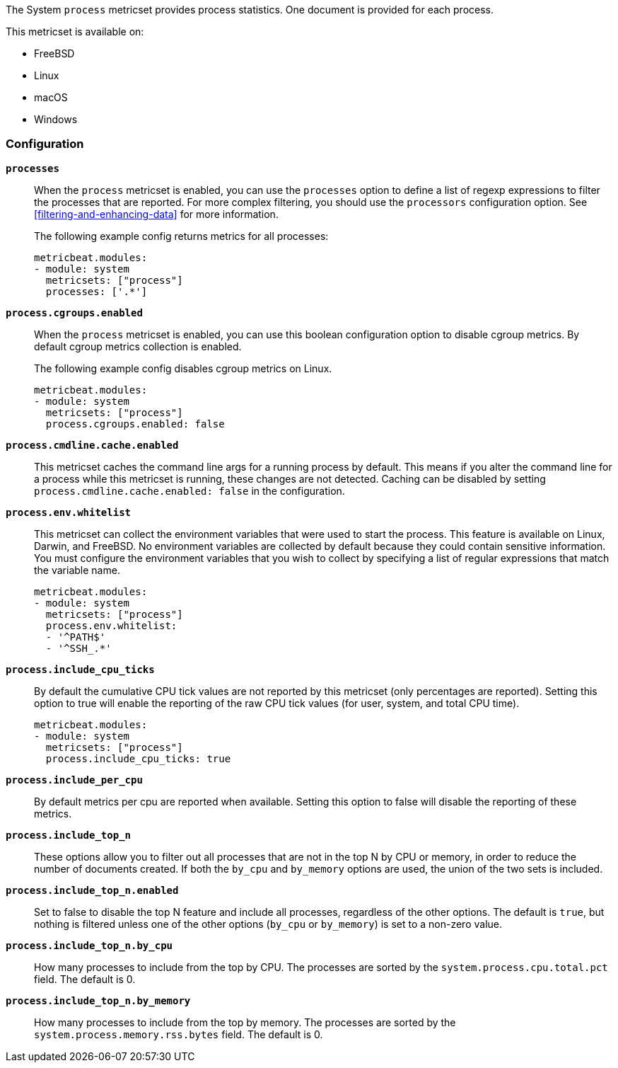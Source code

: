 The System `process` metricset provides process statistics. One document is
provided for each process.

This metricset is available on:

- FreeBSD
- Linux
- macOS
- Windows

[float]
=== Configuration

*`processes`*:: When the `process` metricset is enabled, you can use the
`processes` option to define a list of regexp expressions to filter the
processes that are reported. For more complex filtering, you should use the
`processors` configuration option. See <<filtering-and-enhancing-data>> for more
information.
+
The following example config returns metrics for all processes:
+
[source,yaml]
----
metricbeat.modules:
- module: system
  metricsets: ["process"]
  processes: ['.*']
----

*`process.cgroups.enabled`*:: When the `process` metricset is enabled, you can
use this boolean configuration option to disable cgroup metrics. By default
cgroup metrics collection is enabled.
+
The following example config disables cgroup metrics on Linux.
+
[source,yaml]
----
metricbeat.modules:
- module: system
  metricsets: ["process"]
  process.cgroups.enabled: false
----

*`process.cmdline.cache.enabled`*:: This metricset caches the command line args
for a running process by default. This means if you alter the command line for a
process while this metricset is running, these changes are not detected. Caching
can be disabled by setting `process.cmdline.cache.enabled: false` in the
configuration.

*`process.env.whitelist`*:: This metricset can collect the environment variables
that were used to start the process. This feature is available on Linux, Darwin,
and FreeBSD. No environment variables are collected by default because they
could contain sensitive information. You must configure the environment
variables that you wish to collect by specifying a list of regular expressions
that match the variable name.
+
[source,yaml]
----
metricbeat.modules:
- module: system
  metricsets: ["process"]
  process.env.whitelist:
  - '^PATH$'
  - '^SSH_.*'
----

*`process.include_cpu_ticks`*:: By default the cumulative CPU tick values
are not reported by this metricset (only percentages are reported). Setting
this option to true will enable the reporting of the raw CPU tick values
(for user, system, and total CPU time).
+
[source,yaml]
----
metricbeat.modules:
- module: system
  metricsets: ["process"]
  process.include_cpu_ticks: true
----

*`process.include_per_cpu`*:: By default metrics per cpu are reported when
available. Setting this option to false will disable the reporting of these
metrics.

*`process.include_top_n`*:: These options allow you to filter out all processes
that are not in the top N by CPU or memory, in order to reduce the number of
documents created. If both the `by_cpu` and `by_memory` options are used, the
union of the two sets is included.

*`process.include_top_n.enabled`*:: Set to false to disable the top N feature
and include all processes, regardless of the other options. The default is
`true`, but nothing is filtered unless one of the other options (`by_cpu` or
`by_memory`) is set to a non-zero value.

*`process.include_top_n.by_cpu`*::  How many processes to include from the top
by CPU. The processes are sorted by the `system.process.cpu.total.pct` field.
The default is 0.

*`process.include_top_n.by_memory`*:: How many processes to include from the top
by memory. The processes are sorted by the `system.process.memory.rss.bytes`
field. The default is 0.
